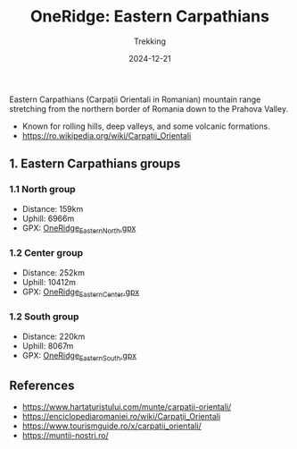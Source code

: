 #+title: OneRidge: Eastern Carpathians
#+subtitle: Trekking
#+date: 2024-12-21
#+tags[]: oneridge trekking hiking carpathian mountains

Eastern Carpathians (Carpații Orientali in Romanian) mountain range stretching from the northern border of Romania down to the Prahova Valley.

  - Known for rolling hills, deep valleys, and some volcanic formations.
  - [[https://ro.wikipedia.org/wiki/Carpații_Orientali]]

** 1. Eastern Carpathians groups
*** 1.1 North group
    - Distance: 159km
    - Uphill: 6966m
    - GPX: [[/oneridge/OneRidge_Eastern_North.gpx][OneRidge_Eastern_North.gpx]]
*** 1.2 Center group
    - Distance: 252km
    - Uphill: 10412m
    - GPX: [[/oneridge/OneRidge_Eastern_Center.gpx][OneRidge_Eastern_Center.gpx]]
*** 1.2 South group
    - Distance: 220km
    - Uphill: 8067m
    - GPX: [[/oneridge/OneRidge_Eastern_South.gpx][OneRidge_Eastern_South.gpx]]

[[/oneridge/OneRidge_Eastern.png][file:../../oneridge/OneRidge_Eastern.png]]

** References
  - https://www.hartaturistului.com/munte/carpatii-orientali/
  - [[https://enciclopediaromaniei.ro/wiki/Carpaţii_Orientali]]
  - https://www.tourismguide.ro/x/carpatii_orientali/
  - https://muntii-nostri.ro/
